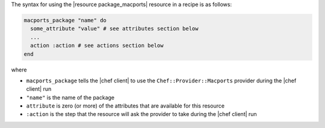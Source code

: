 .. The contents of this file are included in multiple topics.
.. This file should not be changed in a way that hinders its ability to appear in multiple documentation sets.

The syntax for using the |resource package_macports| resource in a recipe is as follows:

.. code-block:: ruby

   macports_package "name" do
     some_attribute "value" # see attributes section below
     ...
     action :action # see actions section below
   end

where 

* ``macports_package`` tells the |chef client| to use the ``Chef::Provider::Macports`` provider during the |chef client| run
* ``"name"`` is the name of the package
* ``attribute`` is zero (or more) of the attributes that are available for this resource
* ``:action`` is the step that the resource will ask the provider to take during the |chef client| run
